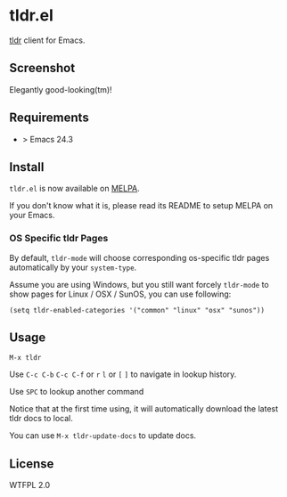 * tldr.el
[[https://github.com/tldr-pages/tldr][tldr]] client for Emacs.

** Screenshot
Elegantly good-looking(tm)!

[[file:screenshot.png]]

** Requirements
- > Emacs 24.3

** Install
=tldr.el= is now available on [[https://github.com/milkypostman/melpa][MELPA]].

If you don't know what it is, please read its README to setup MELPA on your Emacs.

*** OS Specific tldr Pages
By default, =tldr-mode= will choose corresponding os-specific tldr pages automatically by your =system-type=.

Assume you are using Windows, but you still want forcely =tldr-mode= to show pages for Linux / OSX / SunOS, you can use following:

#+BEGIN_SRC elisp
(setq tldr-enabled-categories '("common" "linux" "osx" "sunos"))
#+END_SRC

** Usage
=M-x tldr=

Use =C-c C-b= =C-c C-f= or =r= =l= or =[= =]= to navigate in lookup history.

Use =SPC= to lookup another command

Notice that at the first time using, it will automatically download the latest tldr docs to local.

You can use =M-x tldr-update-docs= to update docs.

** License
WTFPL 2.0
